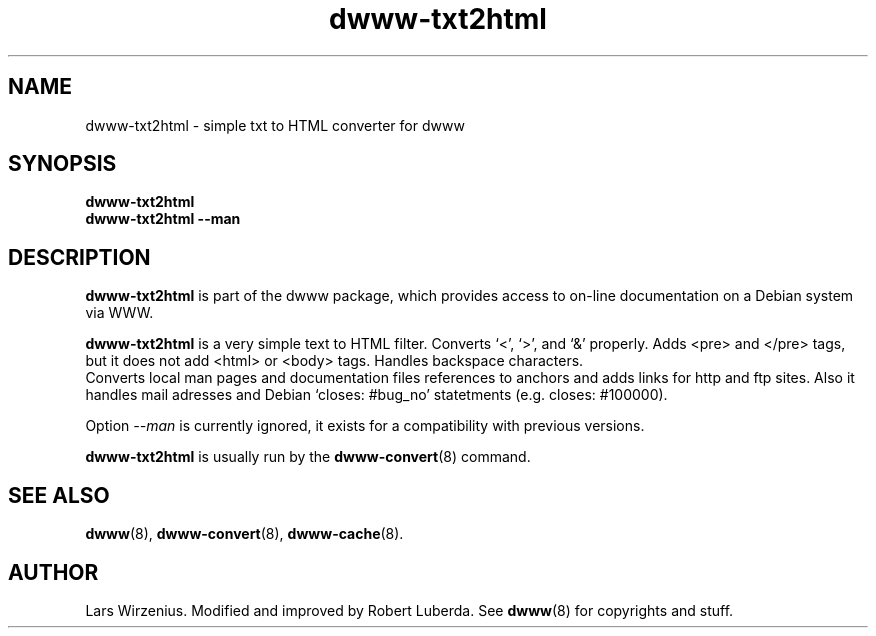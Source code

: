 .\" "@(#)dwww:$Id: dwww-txt2html.8,v 1.3 2002/01/28 23:36:42 robert Exp $"
.TH dwww-txt2html 8 "January 29th, 2002"  "dwww 1.7.1" "Debian"
.SH NAME
dwww-txt2html \- simple txt to HTML converter for dwww
.SH SYNOPSIS
.B "dwww-txt2html"
.br
.B "dwww-txt2html --man"
.SH "DESCRIPTION"
.B dwww-txt2html
is part of the dwww package,
which provides access to on-line documentation on a Debian system via WWW.
.PP
.B dwww-txt2html
is a very simple text to HTML filter.
Converts `<', `>', and `&' properly. Adds <pre> and </pre> tags,
but it does not add <html> or <body> tags.  Handles backspace characters.
.br
Converts local man pages and documentation files references to anchors and
adds links for http and ftp sites. Also it handles mail adresses and 
Debian `closes: #bug_no' statetments (e.g. closes: #100000).
.PP
Option
.I --man
is currently ignored, it exists for a compatibility with previous versions.
.PP
.B dwww-txt2html
is usually run by the
.BR dwww-convert (8)
command.
.SH "SEE ALSO"
.BR dwww (8),
.BR dwww-convert (8),
.BR dwww-cache (8).
.SH AUTHOR
Lars Wirzenius. Modified and improved by Robert Luberda.
See
.BR dwww (8)
for copyrights and stuff.
